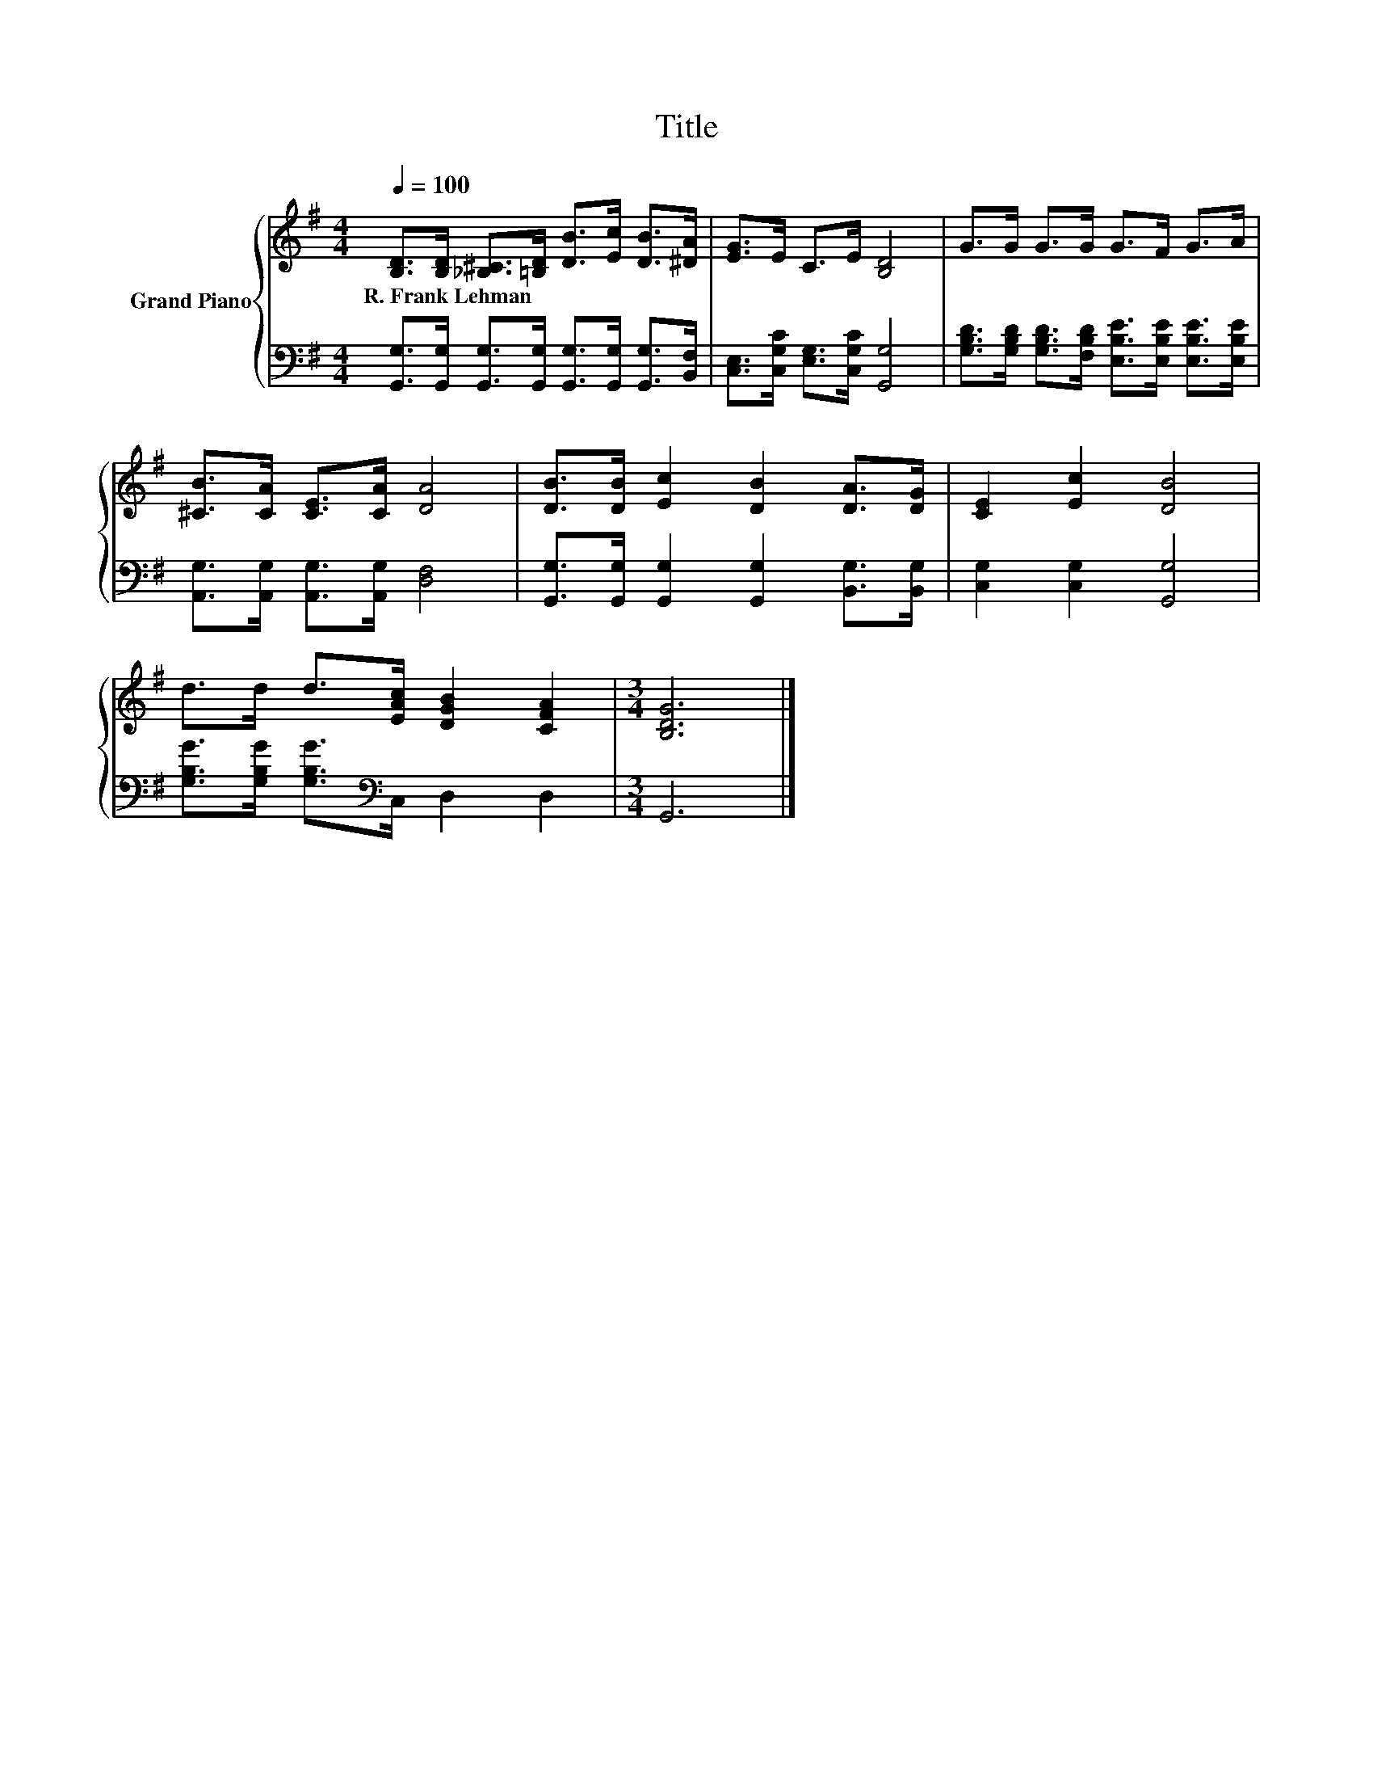 X:1
T:Title
%%score { 1 | 2 }
L:1/8
Q:1/4=100
M:4/4
K:G
V:1 treble nm="Grand Piano"
V:2 bass 
V:1
 [B,D]>[B,D] [_B,^C]>[=B,D] [DB]>[Ec] [DB]>[^DA] | [EG]>E C>E [B,D]4 | G>G G>G G>F G>A | %3
w: R.~Frank~Lehman * * * * * * *|||
 [^CB]>[CA] [CE]>[CA] [DA]4 | [DB]>[DB] [Ec]2 [DB]2 [DA]>[DG] | [CE]2 [Ec]2 [DB]4 | %6
w: |||
 d>d d>[EAc] [DGB]2 [CFA]2 |[M:3/4] [B,DG]6 |] %8
w: ||
V:2
 [G,,G,]>[G,,G,] [G,,G,]>[G,,G,] [G,,G,]>[G,,G,] [G,,G,]>[B,,F,] | %1
 [C,E,]>[C,G,C] [E,G,]>[C,G,C] [G,,G,]4 | %2
 [G,B,D]>[G,B,D] [G,B,D]>[F,B,D] [E,B,E]>[E,B,E] [E,B,E]>[E,B,E] | %3
 [A,,G,]>[A,,G,] [A,,G,]>[A,,G,] [D,F,]4 | [G,,G,]>[G,,G,] [G,,G,]2 [G,,G,]2 [B,,G,]>[B,,G,] | %5
 [C,G,]2 [C,G,]2 [G,,G,]4 | [G,B,G]>[G,B,G] [G,B,G]>[K:bass]C, D,2 D,2 |[M:3/4] G,,6 |] %8

